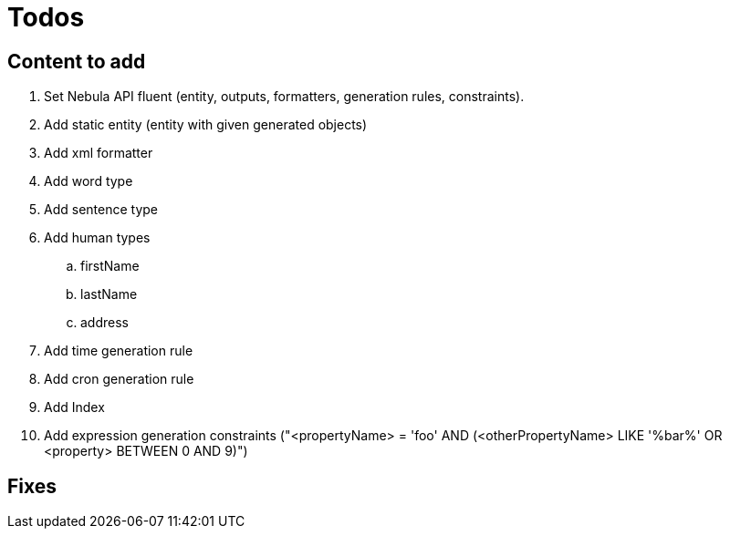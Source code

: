 = Todos

== Content to add

. Set Nebula API fluent (entity, outputs, formatters, generation rules, constraints).
. Add static entity (entity with given generated objects)
. Add xml formatter
. Add word type
. Add sentence type
. Add human types
.. firstName
.. lastName
.. address
. Add time generation rule
. Add cron generation rule
. Add Index
. Add expression generation constraints ("<propertyName> = 'foo' AND (<otherPropertyName> LIKE '%bar%' OR <property> BETWEEN 0 AND 9)")

== Fixes
